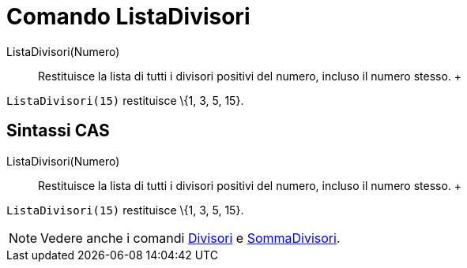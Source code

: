 = Comando ListaDivisori

ListaDivisori(Numero)::
  Restituisce la lista di tutti i divisori positivi del numero, incluso il numero stesso.
  +

[EXAMPLE]

====

`ListaDivisori(15)` restituisce \{1, 3, 5, 15}.

====

== [#Sintassi_CAS]#Sintassi CAS#

ListaDivisori(Numero)::
  Restituisce la lista di tutti i divisori positivi del numero, incluso il numero stesso.
  +

[EXAMPLE]

====

`ListaDivisori(15)` restituisce \{1, 3, 5, 15}.

====

[NOTE]

====

Vedere anche i comandi xref:/commands/Comando_Divisori.adoc[Divisori] e
xref:/commands/Comando_SommaDivisori.adoc[SommaDivisori].

====
